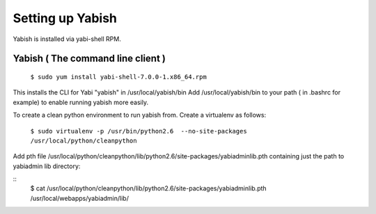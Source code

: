 .. index::
   pair: yabish; command line 

Setting up Yabish
-----------------

Yabish is installed via yabi-shell RPM.

.. index::
    single: yabish

Yabish ( The command line client )
^^^^^^^^^^^^^^^^^^^^^^^^^^^^^^^^^^
    ``$ sudo yum install yabi-shell-7.0.0-1.x86_64.rpm``

This installs the CLI for Yabi "yabish" in /usr/local/yabish/bin
Add /usr/local/yabish/bin to your path ( in .bashrc for example) to enable running yabish more easily.

To create a clean python environment to run yabish from. Create a virtualenv as follows:

    ``$ sudo virtualenv -p /usr/bin/python2.6  --no-site-packages /usr/local/python/cleanpython``

Add pth file /usr/local/python/cleanpython/lib/python2.6/site-packages/yabiadminlib.pth
containing just the path to yabiadmin lib directory:

::
    $ cat /usr/local/python/cleanpython/lib/python2.6/site-packages/yabiadminlib.pth
    /usr/local/webapps/yabiadmin/lib/


